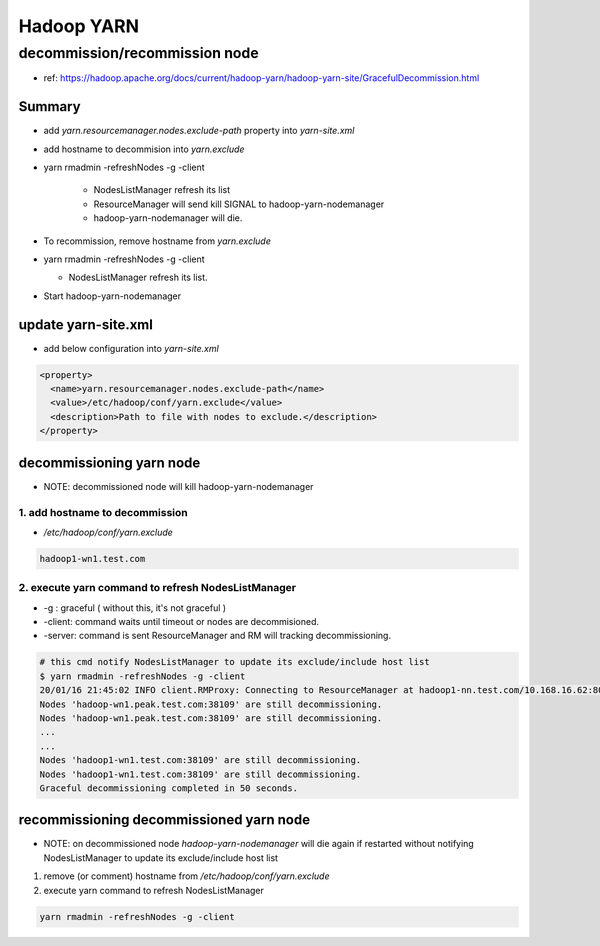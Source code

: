 Hadoop YARN
###########

decommission/recommission node
==============================

* ref: https://hadoop.apache.org/docs/current/hadoop-yarn/hadoop-yarn-site/GracefulDecommission.html

Summary
-------

* add `yarn.resourcemanager.nodes.exclude-path` property into `yarn-site.xml`
* add hostname to decommision into `yarn.exclude`
* yarn rmadmin -refreshNodes -g -client

    * NodesListManager refresh its list
    * ResourceManager will send kill SIGNAL to hadoop-yarn-nodemanager
    * hadoop-yarn-nodemanager will die.

* To recommission, remove hostname from `yarn.exclude`
* yarn rmadmin -refreshNodes -g -client

  * NodesListManager refresh its list.

* Start hadoop-yarn-nodemanager


update yarn-site.xml
--------------------

* add below configuration into `yarn-site.xml`

.. code-block:: xml

  <property>
    <name>yarn.resourcemanager.nodes.exclude-path</name>
    <value>/etc/hadoop/conf/yarn.exclude</value>
    <description>Path to file with nodes to exclude.</description>
  </property>


decommissioning yarn node
-------------------------

* NOTE: decommissioned node will kill hadoop-yarn-nodemanager

1. add hostname to decommission
>>>>>>>>>>>>>>>>>>>>>>>>>>>>>>>

* `/etc/hadoop/conf/yarn.exclude`

.. code-block:: text

    hadoop1-wn1.test.com


2. execute yarn command to refresh NodesListManager
>>>>>>>>>>>>>>>>>>>>>>>>>>>>>>>>>>>>>>>>>>>>>>>>>>>

* -g : graceful ( without this, it's not graceful )
* -client: command waits until timeout or nodes are decommisioned.
* -server: command is sent ResourceManager and RM will tracking decommissioning.

.. code-block:: bash

    # this cmd notify NodesListManager to update its exclude/include host list
    $ yarn rmadmin -refreshNodes -g -client
    20/01/16 21:45:02 INFO client.RMProxy: Connecting to ResourceManager at hadoop1-nn.test.com/10.168.16.62:8033
    Nodes 'hadoop-wn1.peak.test.com:38109' are still decommissioning.
    Nodes 'hadoop-wn1.peak.test.com:38109' are still decommissioning.
    ...
    ...
    Nodes 'hadoop1-wn1.test.com:38109' are still decommissioning.
    Nodes 'hadoop1-wn1.test.com:38109' are still decommissioning.
    Graceful decommissioning completed in 50 seconds.


recommissioning decommissioned yarn node
----------------------------------------

* NOTE: on decommissioned node `hadoop-yarn-nodemanager` will die again if restarted without notifying NodesListManager to update its exclude/include host list

1. remove (or comment) hostname from `/etc/hadoop/conf/yarn.exclude`
2. execute yarn command to refresh NodesListManager

.. code-block:: bash

    yarn rmadmin -refreshNodes -g -client
